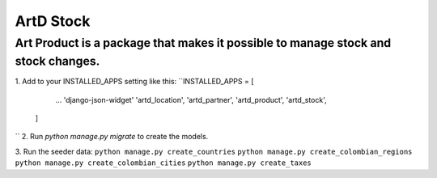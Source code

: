 ArtD Stock
==========
Art Product is a package that makes it possible to manage stock and stock changes.
----------------------------------------------------------------------------------
1. Add to your INSTALLED_APPS setting like this:
``INSTALLED_APPS = [
        ...
        'django-json-widget'
        'artd_location',
        'artd_partner',
        'artd_product',
        'artd_stock',
    ]
``
2. Run `python manage.py migrate` to create the models.

3. Run the seeder data:
``python manage.py create_countries``
``python manage.py create_colombian_regions``
``python manage.py create_colombian_cities``
``python manage.py create_taxes``
